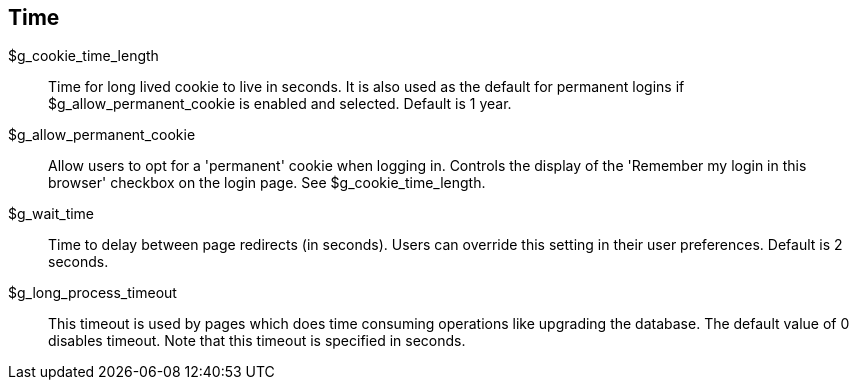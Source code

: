 [[admin.config.time]]
== Time

$g_cookie_time_length::
  Time for long lived cookie to live in seconds. It is also used as the
  default for permanent logins if $g_allow_permanent_cookie is enabled
  and selected. Default is 1 year.
$g_allow_permanent_cookie::
  Allow users to opt for a 'permanent' cookie when logging in. Controls
  the display of the 'Remember my login in this browser' checkbox on the
  login page. See $g_cookie_time_length.
$g_wait_time::
  Time to delay between page redirects (in seconds). Users can override
  this setting in their user preferences. Default is 2 seconds.
$g_long_process_timeout::
  This timeout is used by pages which does time consuming operations
  like upgrading the database. The default value of 0 disables timeout.
  Note that this timeout is specified in seconds.
